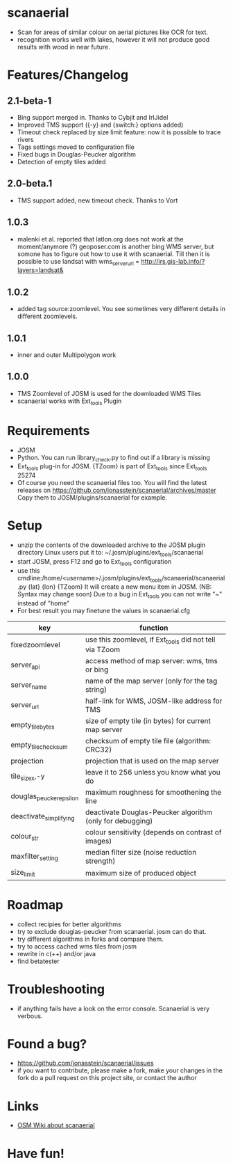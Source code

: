 * scanaerial
 - Scan for areas of similar colour on aerial pictures like OCR for text.
 - recognition works well with lakes, however it will not produce good results with
   wood in near future.
   
* Features/Changelog

** 2.1-beta-1
 - Bing support merged in. Thanks to Cybjit and IrlJidel
 - Improved TMS support ({-y} and {switch:} options added)
 - Timeout check replaced by size limit feature: now it is possible to trace rivers
 - Tags settings moved to configuration file
 - Fixed bugs in Douglas-Peucker algorithm
 - Detection of empty tiles added

** 2.0-beta.1
 - TMS support added, new timeout check. Thanks to Vort
 
** 1.0.3
 - malenki et al. reported that latlon.org does not work at the moment/anymore (?)
   geoposer.com is another bing WMS server, but somone has to figure out how to use it with scanaerial.
   Till then it is possible to use landsat with
   wms_server_url = http://irs.gis-lab.info/?layers=landsat& 

** 1.0.2
 - added tag source:zoomlevel. You see sometimes very different details
   in different zoomlevels.

** 1.0.1
 - inner and outer Multipolygon work

** 1.0.0
 - TMS Zoomlevel of JOSM is used for the downloaded WMS Tiles
 - scanaerial works with Ext_tools Plugin 

* Requirements
 - JOSM
 - Python. You can run library_check.py to find out if a library is missing
 - Ext_tools plug-in for JOSM. 
   {TZoom} is part of Ext_tools since Ext_tools 25274 
 - Of course you need the scanaerial files too.
   You will find the latest releases on
   [[https://github.com/jonasstein/scanaerial/archives/master]]
   Copy them to JOSM/plugins/scanaerial for example.

* Setup
 - unzip the contents of the downloaded archive to the JOSM plugin directory 
   Linux users put it to: ~/.josm/plugins/ext_tools/scanaerial
 - start JOSM, press F12 and go to Ext_tools configuration
 - use this cmdline:/home/<username>/.josm/plugins/ext_tools/scanaerial/scanaerial.py {lat} {lon} {TZoom}
   It will create a new menu item in JOSM. (NB: Syntax may change soon)
   Due to a bug in Ext_tools you can not write "~" instead of "home"
 - For best result you may finetune the values in scanaerial.cfg

 | key                     | function                                                  |
 |-------------------------+-----------------------------------------------------------|
 | fixedzoomlevel          | use this zoomlevel, if Ext_tools did not tell via TZoom   |
 | server_api              | access method of map server: wms, tms or bing             |
 | server_name             | name of the map server (only for the tag string)          |
 | server_url              | half-link for WMS, JOSM-like address for TMS              |
 | empty_tile_bytes        | size of empty tile (in bytes) for current map server      |
 | empty_tile_checksum     | checksum of empty tile file (algorithm: CRC32)            |
 | projection              | projection that is used on the map server                 |
 | tile_sizex,-y           | leave it to 256 unless you know what you do               |
 | douglas_peucker_epsilon | maximum roughness for smoothening the line                |
 | deactivate_simplifying  | deactivate Douglas-Peucker algorithm (only for debugging) |
 | colour_str              | colour sensitivity (depends on contrast of images)        |
 | maxfilter_setting       | median filter size (noise reduction strength)             |
 | size_limit              | maximum size of produced object                           |

* Roadmap
 - collect recipies for better algorithms
 - try to exclude douglas-peucker from scanaerial. josm can do that.
 - try different algorithms in forks and compare them. 
 - try to access cached wms tiles from josm
 - rewrite in c(++) and/or java
 - find betatester
* Troubleshooting
 - if anything fails have a look on the error console. 
   Scanaerial is very verbous.

* Found a bug?
 - [[https://github.com/jonasstein/scanaerial/issues]]
 - if you want to contribute, please 
   make a fork, 
   make your changes in the fork
   do a pull request on this project site, or contact the author

* Links 
 - [[http://wiki.openstreetmap.org/wiki/Scanaerial][OSM Wiki about scanaerial]]
   
* Have fun!

